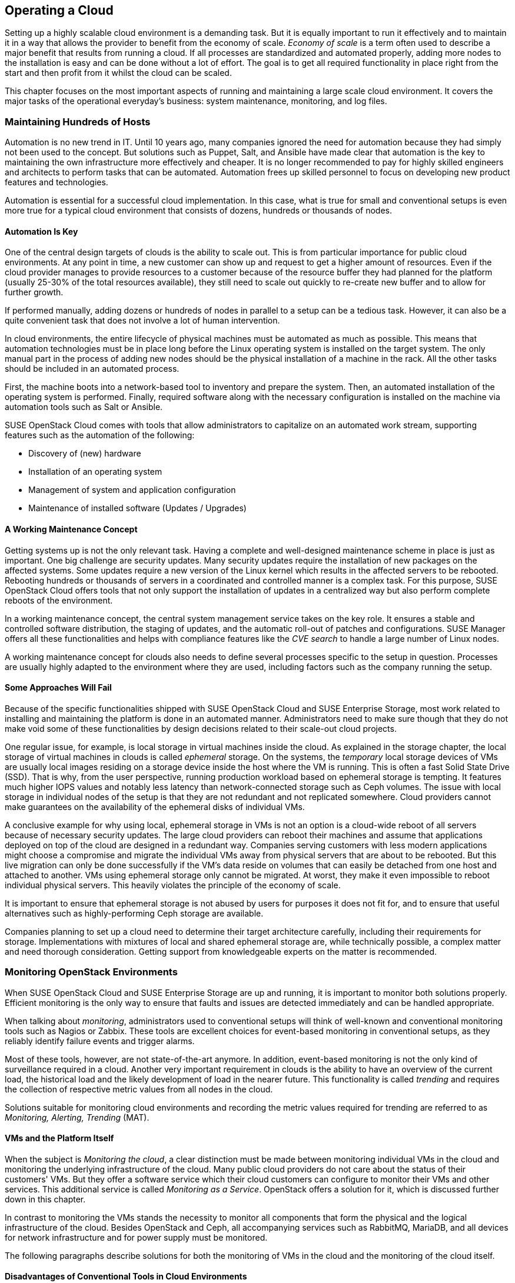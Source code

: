 == Operating a Cloud

Setting up a highly scalable cloud environment is a demanding task. But 
it is equally important to run it effectively and to maintain it in a way 
that allows the provider to benefit from the economy of scale.
_Economy of scale_ is a term often used to describe a major benefit
that results from running a cloud. If all processes are standardized and
automated properly, adding more nodes to the installation is easy and
can be done without a lot of effort. The goal is to get all required
functionality in place right from the start and then profit from it
whilst the cloud can be scaled.

This chapter focuses on the most important aspects of running and
maintaining a large scale cloud environment. It covers the major tasks
of the operational everyday's business: system maintenance, monitoring,
and log files.

=== Maintaining Hundreds of Hosts

Automation is no new trend in IT. Until 10 years ago, many companies 
ignored the need for automation because they had simply not been used 
to the concept. But solutions such as Puppet, Salt, and Ansible have made 
clear that automation is the key to maintaining the own infrastructure 
more effectively and cheaper. It is no longer recommended to pay for highly 
skilled engineers and architects to perform tasks that can be 
automated. Automation frees up skilled personnel to focus on developing 
new product features and technologies.

Automation is essential for a successful cloud implementation. In this case,
what is true for small and conventional setups is even more true for a typical
cloud environment that consists of dozens, hundreds or thousands of nodes. 

==== Automation Is Key

One of the central design targets of clouds is the ability to scale out.
This is from particular importance for public cloud environments.
At any point in time, a new customer can show up and request to get a
higher amount of resources. Even if the cloud provider manages to
provide resources to a customer because of the resource buffer they had
planned for the platform (usually 25-30% of the total 
resources available), they still need to scale out quickly to re-create new 
buffer and to allow for further growth.

If performed manually, adding dozens or hundreds of nodes in parallel to a 
setup can be a tedious task. However, it can also be a quite convenient 
task that does not involve a lot of human intervention.

In cloud environments, the entire lifecycle of physical machines must
be automated as much as possible. This means that automation technologies 
must be in place long before the Linux operating system is installed on 
the target system. The only manual part in the process of adding new nodes 
should be the physical installation of a machine in the rack. All the other
tasks should be included in an automated process.

First, the machine boots into a network-based tool to inventory and 
prepare the system. Then, an automated installation of the operating 
system is performed. Finally, required software along with the necessary 
configuration is installed on the machine via automation tools such as Salt 
or Ansible.

SUSE OpenStack Cloud comes with tools that allow administrators to capitalize
on an automated work stream, supporting features such as the automation of the
following:

- Discovery of (new) hardware
- Installation of an operating system
- Management of system and application configuration
- Maintenance of installed software (Updates / Upgrades)

==== A Working Maintenance Concept

Getting systems up is not the only relevant task. Having a complete 
and well-designed maintenance scheme in place is just as important. One 
big challenge are security updates. Many security updates require the 
installation of new packages on the affected systems. Some updates 
require a new version of the Linux kernel which results in the affected servers
to be rebooted. Rebooting hundreds or thousands of servers in a coordinated
and controlled manner is a complex task. For this purpose, SUSE OpenStack
Cloud offers tools that not only support the installation of updates in a
centralized way but also perform complete reboots of the environment.

In a working maintenance concept, the central system management service takes
on the key role. It ensures a stable and controlled software distribution, 
the staging of updates, and the automatic roll-out of patches and configurations. 
SUSE Manager offers all these functionalities and helps with compliance 
features like the _CVE search_ to handle a large number of Linux nodes.

A working maintenance concept for clouds also needs to define several
processes specific to the setup in question. Processes are usually highly 
adapted to the environment where they are used, including factors such 
as the company running the setup.

==== Some Approaches Will Fail

Because of the specific functionalities shipped with SUSE OpenStack Cloud 
and SUSE Enterprise Storage, most work related to installing and maintaining 
the platform is done in an automated manner. Administrators need to make 
sure though that they do not make void some of these functionalities by 
design decisions related to their scale-out cloud projects.

[[Ephemeral-Issues]]
One regular issue, for example, is local storage in virtual machines
inside the cloud. As explained in the storage chapter, the local
storage of virtual machines in clouds is called _ephemeral_
storage. On the systems, the _temporary_ local storage devices of VMs
are usually local images residing on a storage device inside the host
where the VM is running. This is often a fast Solid State Drive (SSD). 
That is why, from the user perspective, running production workload based 
on ephemeral storage is tempting. It features much higher IOPS values and 
notably less latency than network-connected storage such as Ceph volumes. 
The issue with local storage in individual nodes of the setup
is that they are not redundant and not replicated somewhere. Cloud 
providers cannot make guarantees on the availability of the ephemeral disks 
of individual VMs.

A conclusive example for why using local, ephemeral storage in VMs is not
an option is a cloud-wide reboot of all servers because of necessary
security updates. The large cloud providers can reboot their
machines and assume that applications deployed on top of the cloud are
designed in a redundant way. Companies serving customers with less modern 
applications might choose a compromise and migrate the individual VMs away 
from physical servers that are about to be rebooted. But this live migration 
can only be done successfully if the VM's data reside on volumes that can 
easily be detached from one host and attached to another. VMs using ephemeral
storage only cannot be migrated. At worst, they make it even impossible to 
reboot individual physical servers. This heavily violates the principle of 
the economy of scale.

It is important to ensure that ephemeral storage is not abused by users for 
purposes it does not fit for, and to ensure that useful alternatives such 
as highly-performing Ceph storage are available.

Companies planning to set up a cloud need to determine their target 
architecture carefully, including their requirements for storage. 
Implementations with mixtures of local and shared ephemeral storage are, 
while technically possible, a complex matter and need thorough consideration. 
Getting support from knowledgeable experts on the matter is recommended.

=== Monitoring OpenStack Environments

When SUSE OpenStack Cloud and SUSE Enterprise Storage are up and running,
it is important to monitor both solutions properly. Efficient monitoring 
is the only way to ensure that faults and issues are detected immediately
and can be handled appropriate.

When talking about _monitoring_, administrators used to conventional setups 
will think of well-known and conventional monitoring tools such as Nagios 
or Zabbix. These tools are excellent choices for event-based monitoring in 
conventional setups, as they reliably identify failure events and trigger 
alarms.

Most of these tools, however, are not state-of-the-art anymore. In addition,
event-based monitoring is not the only kind of surveillance required in
a cloud. Another very important requirement in clouds is the ability to have
an overview of the current load, the historical load and the likely
development of load in the nearer future. This functionality is called
_trending_ and requires the collection of respective metric values from all
nodes in the cloud.

Solutions suitable for monitoring cloud environments and recording the
metric values required for trending are referred to as _Monitoring, Alerting, 
Trending_ (MAT).

==== VMs and the Platform Itself

When the subject is _Monitoring the cloud_, a clear distinction must be
made between monitoring individual VMs in the cloud and monitoring the
underlying infrastructure of the cloud. Many public cloud providers do
not care about the status of their customers' VMs. But they offer 
a software service which their cloud customers can configure to monitor
their VMs and other services. This additional service is called 
_Monitoring as a Service_. OpenStack offers a solution for it, which
is discussed further down in this chapter.

In contrast to monitoring the VMs stands the necessity to monitor all 
components that form the physical and the logical infrastructure of the 
cloud. Besides OpenStack and Ceph, all accompanying services such as 
RabbitMQ, MariaDB, and all devices for network infrastructure and for 
power supply must be monitored. 

The following paragraphs describe solutions for both the monitoring of 
VMs in the cloud and the monitoring of the cloud itself.

==== Disadvantages of Conventional Tools in Cloud Environments

Prior to this, however, it is necessary to explain the differences between
cloud monitoring tools and conventional solutions such as Nagios or Zabbix. 
As mentioned before, trending is an important aspect of keeping control of
the platform. Conventional solutions often provide features for trending. 
Nagios for example offers PNP4Nagios, Zabbix also comes with built-in
trending capabilities. Most of these solutions suffer from an inherent
design flaw; they store trending data in relational databases
such as MariaDB or PostgreSQL. However, this represents a serious 
performance bottleneck. The data model of said databases does not match 
the format of metric data required for cloud trending.

The example below explains what this means in detail.

An administrator wants to know how the usage of virtual CPUs has developed in 
a specific platform during the last year. The monitoring solution 
has recorded the required data and stored all values in MariaDB. But to 
generate a concise and understandable outcome in the form of a graphic, the 
monitoring software needs to run an utterly large MariaDB query that reads 
individual lines from those tables in MariaDB that hold the data. All collected 
data is then drawn into a graphic and displayed to the user.

The database query is very resource-intensive, and the example above covers 
only the _read_ aspect of trending. The _write_ aspect is even worse. If every 
system has 200 metric values that the administrator wants to fetch every 15 
seconds, they can end up with hundreds of thousands of SQL queries per minute,
depending on the overall amount of nodes in the setup. Such a load 
quickly brings every MariaDB instance to its limits. Even if the MariaDB 
instance survives the load, the generation of the graphic and trending in 
general are slow and tedious.

==== An Introduction to Monitoring, Alerting and Trending

Modern solutions for Monitoring, Alerting and Trending (MAT) also use 
databases to store data, but in contrast to conventional solutions they do 
not use relational databases such as MariaDB. Instead, they use Time Series 
Databases (TSDB), which operate completely different. TSDBs are not based 
upon tables and rows but align all data on a single root element which is 
the timeline itself. Queries like the one mentioned previously are very easy 
to serve that way. Because data is stored in the database in the same format 
that it is supposed to be displayed in, gathering metric data on a certain 
time period from TSDBs is easy and convenient from both the 
administrator's and database's point of view.

One advantage of this kind of trending is that also basic monitoring can
be done using the same technology. Metrics can almost arbitrarily
be defined in modern TSDB implementations as long as they can be expressed 
in a numeric value. For example, one metric could be "number of Apache 
Web server processes in operation on a host". If said number falls
below the desired value, the TSDB triggers an alarm. It is important to 
understand that, while metric-based monitoring can by done by all TSDB 
implementations, event-based alerting is not available in every TSDB 
implementation. Further down in this chapter it is explained why 
that is not necessarily a disadvantage in massive scale-out setups.

==== Variant 1: Monasca

Monasca is OpenStack's solution for both _Monitoring as a Service_ and the
monitoring of the OpenStack platform itself. Monasca is an official
OpenStack service and supported by SUSE OpenStack Cloud. Monasca consists of 
many components that work hand in hand to ensure an efficient and
smooth-running monitoring solution.

Several components such as the _Kafka_ stream processing engine play a role 
in the Monasca monitoring environment. The persistent storage of data for 
long-term trending is done using a TSDB and follows modern standards. The 
_monasca-agent_ component collects every metric available on the target 
systems (physical machines or VMs) and transports it back to the central 
Monasca engine.

As an OpenStack service, Monasca is deeply integrated with all other OpenStack 
services. It uses Keystone for authentication and works well with the other 
OpenStack components. Monasca can also be accessed using Grafana, the leading 
open source solution for visualizing trending data.

==== Variant 2: Prometheus and Its Components

If Monascana is not the ideal solution for a particular setup, a good 
alternative is Prometheus. It features a TSDB that comes 
with several additional components to allow for a smooth monitoring 
experience. Prometheus itself is the core of the environment and takes
care of storing collected metrics from the individual physical hosts in 
the cloud.

Prometheus comes with a separate program to collect metric data on the
target systems, the so called Prometheus _Node Exporter_. _Exporter_ is 
a synonym for _agent_ in the Prometheus universe because the exporters 
act like agents. They communicate with Prometheus via a standardized API. 
Because Prometheus is, like Monasca, open source software, that API is 
openly checkable and fully documented. Consequently, a lot of open source 
projects are defining interfaces for metric data aggregation in their 
applications or provide separate exporters for their programs that can be 
combined with Prometheus. In this regard, Prometheus can be considered more
versatile than Monasca, which is very much OpenStack-specific.

Prometheus also comes with an AlertManager that generates alerts based on 
pre-defined rules. For these rules, Prometheus developers have invented 
a new query language that is similar to but not identical with SQL.

The previously mentioned Grafana visualization solution for metric data has
a back-end driver for Prometheus and can connect to it natively. The same
holds for Ceph, which offers a Prometheus-compatible interface that the
solution can read Ceph metric data from without using any additional exporter, 
because Ceph has a Prometheus metric data exporter built-in.

Lastly, Prometheus can easily be combined with all the tools
in the _TICK_ stack created by InfluxDB. This is especially helpful for
the storage of trending-data on a long-term base (this means several years of
all kinds of historical metric data). InfluxDB is better suited
for this task than Prometheus. Combining both solutions allow
administrators to get the best from both worlds.

==== Monasca or Prometheus: There Is Choice

Monasca and Prometheus are only two examples for the many options
to properly monitor an OpenStack installation. If you have a time 
series-based monitoring solution in place, it is possible to extend 
the solution to support OpenStack. An important question is whether you 
want to monitor the OpenStack setup only or also VMs running on it. If you
want to monitor both, Monasca is likely the best choice. If flexibility, in
respect of the collection of metrics is relevant, Prometheus offers more 
options than Monasca, which is precisely tailored to the OpenStack use case.

Whatever solution you choose, it is important to understand that large scale 
environments need monitoring, alerting and trending. Solutions that 
administrators are used to for historical reasons might not be suitable for 
this purpose.

=== Knowing What Is Going On: Logging

Many MAT solutions are good for trending-based metric types but not for
event-based alerting. That is because a scale-out environment can produce
a much higher number of alerts a conventional monitoring solution can handle.

==== The Need for Centralized Logging

Large environments must have a central solution for logging in place. 
When debugging an issue under stress, an administrator
cannot login to dozens or hundreds of servers and search the local logs on 
these machines for certain indicators. Instead, administrators need a 
solution that aggregates relevant logs from all machines and makes them 
available through an indexed, searchable database.

==== How Monitoring & Logging Go Hand in Hand

Having a solution for centralized logging in place makes monitoring events 
by means of a TSDB easier. When a valid metric is defined for a certain event, 
and when that event triggers an alert in the monitoring system, the 
administrator can log in to the centralized log aggregation system and 
examine the logs of the affected system. Tedious SSH jumping is not necessary 
anymore.

==== Variant 1: ELK

A variant to create centralized logging based on open source
software is the _ELK_ stack. ELK is an acronym for _ElasticSearch_, 
_Logstash_ and _Kibana_ and refers to three components that are deployed 
together. ElasticSearch is the indexing and search engine that received log 
entries from systems. Logstash collects the log files from the target systems 
and sends them to ElasticSearch. Kibana is a concise and easy-to-use interface 
to Logstash and ElasticSearch and allows for web-based access.

Although these three components are not always combined, the acronym _ELK_ 
has become an established term for this solution. Sometimes, for example the
Logstash component is replaced by _Fluentd_ or other tools for log aggregation. 
The excellent versatility of this solution is one of its biggest advantages.

When using Monasca for MAT, ELK is recommended for logging. Monasca integrates 
well with ELK and you can combine these two tools to get an efficient solution. 

==== Variant 2: Splunk

A commercial alternative to the ELK stack is _Splunk_. It
is recognized by system administrators for its simple setup and usability. 
It can easily be extended with new features, and there is an entire ecosystem 
for the solution, boosted by the company behind Splunk.

The disadvantage is that Splunk has a charging model based on the amount of
transferred log files. As OpenStack tends to generate a lot of logs,  
in large scale environments, the amount of logs in these setups is very high. 
Splunk licenses become a relevant cost factor in budget plannings. 
A huge advantage however is that administrators get a well-working solution 
for large scale environments.

// vim:set syntax=asciidoc:
